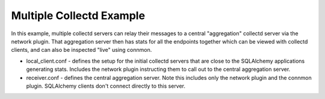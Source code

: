 =========================
Multiple Collectd Example
=========================

In this example, multiple collectd servers can relay their messages
to a central "aggregation" collectd server via the network plugin.  That
aggregation server then has stats for all the endpoints together which
can be viewed with collectd clients, and can also be inspected "live" using
connmon.

* local_client.conf - defines the setup for the initial collectd servers that
  are close to the SQLAlchemy applications generating stats.   Includes the
  network plugin instructing them to call out to the central aggregation server.

* receiver.conf - defines the central aggregation server.  Note this includes
  only the network plugin and the connmon plugin.  SQLAlchemy clients don't
  connect directly to this server.
